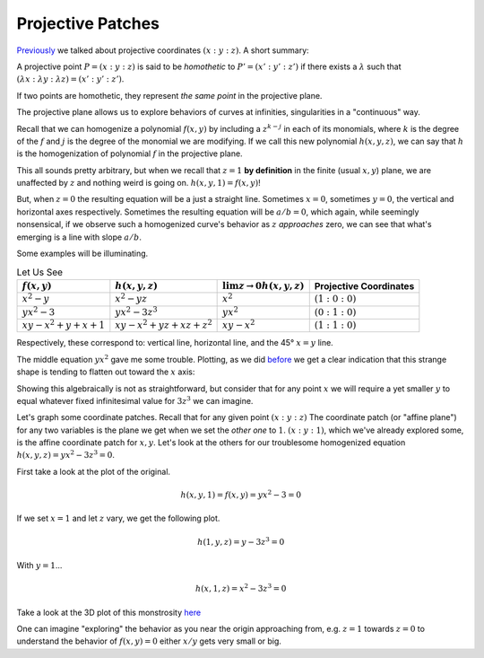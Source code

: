 
Projective Patches
==================

.. post:: Feb 02, 2022
   :tags:
   :category: Elliptic Tales

`Previously <../1643839516/>`_ we talked about projective coordinates :math:`(x : y : z)`. A short summary:

A projective point :math:`P = (x : y : z)` is said to be *homothetic* to :math:`P' = (x' : y' : z')` if there exists a :math:`\lambda` such that :math:`(\lambda x : \lambda y : \lambda z) = (x' : y' : z')`.

If two points are homothetic, they represent *the same point* in the projective plane.

The projective plane allows us to explore behaviors of curves at infinities, singularities in a "continuous" way.

Recall that we can homogenize a polynomial :math:`f(x,y)` by including a :math:`z^{k-j}` in each of its monomials, where :math:`k` is the degree of the :math:`f` and :math:`j` is the degree of the monomial we are modifying. If we call this new polynomial :math:`h(x,y,z)`, we can say that :math:`h` is the homogenization of polynomial :math:`f` in the projective plane.

This all sounds pretty arbitrary, but when we recall that :math:`z=1` **by definition** in the finite (usual :math:`x,y`) plane, we are unaffected by :math:`z` and nothing weird is going on. :math:`h(x,y,1) = f(x,y)`!

But, when :math:`z=0` the resulting equation will be a just a straight line. Sometimes :math:`x = 0`, sometimes :math:`y = 0`, the vertical and horizontal axes respectively. Sometimes the resulting equation will be :math:`a/b = 0`, which again, while seemingly nonsensical, if we observe such a homogenized curve's behavior as :math:`z` *approaches* zero, we can see that what's emerging is a line with slope :math:`a/b`.


Some examples will be illuminating.

.. list-table:: Let Us See
   :header-rows: 1

   * - :math:`f(x,y)`
     - :math:`h(x,y,z)`
     - :math:`\lim{z \to 0} h(x,y,z)`
     - Projective Coordinates
   * - :math:`x^2 - y`
     - :math:`x^2 - yz`
     - :math:`x^2`
     - :math:`(1 : 0 : 0)`
   * - :math:`yx^2 - 3`
     - :math:`yx^2 - 3z^3`
     - :math:`yx^2`
     - :math:`(0 : 1 : 0)`
   * - :math:`xy - x^2 + y + x + 1`
     - :math:`xy - x^2 + yz + xz + z^2`
     - :math:`xy - x^2`
     - :math:`(1 : 1 : 0)`

Respectively, these correspond to: vertical line, horizontal line, and the 45° :math:`x = y` line.

The middle equation :math:`yx^2` gave me some trouble. Plotting, as we did `before <../1643839516/>`_ we get a clear indication that this strange shape is tending to flatten out toward the :math:`x` axis:

.. scriptdoc:: python3 1644082574_files/xy^2-3.py
   :output_language: html

Showing this algebraically is not as straightforward, but consider that for any point :math:`x` we will require a yet smaller :math:`y` to equal whatever fixed infinitesimal value for :math:`3z^3` we can imagine.

Let's graph some coordinate patches. Recall that for any given point :math:`(x : y : z)` The coordinate patch (or "affine plane") for any two variables is the plane we get when we set the *other one* to :math:`1`. :math:`(x : y : 1)`, which we've already explored some, is the affine coordinate patch for :math:`x,y`. Let's look at the others for our troublesome homogenized equation :math:`h(x,y,z) = yx^2 - 3z^3 = 0`.

First take a look at the plot of the original.

.. math::
   h(x,y,1) = f(x,y) = yx^2 - 3 = 0

.. scriptdoc:: python3 1644082574_files/yx^2-3z^3.py z
   :output_language: html

If we set :math:`x=1` and let :math:`z` vary, we get the following plot.

.. math::
   h(1,y,z) = y - 3z^3 = 0
   
.. scriptdoc:: python3 1644082574_files/yx^2-3z^3.py x
   :output_language: html

With :math:`y=1`...

.. math::
   h(x,1,z) = x^2 - 3z^3 = 0

.. scriptdoc:: python3 1644082574_files/yx^2-3z^3.py y
   :output_language: html

Take a look at the 3D plot of this monstrosity `here <https://www.wolframalpha.com/input?i=yx%5E2+-+3z%5E3+%3D+0>`_

One can imagine "exploring" the behavior as you near the origin approaching from, e.g. :math:`z=1` towards :math:`z=0` to understand the behavior of :math:`f(x,y) = 0` either :math:`x/y` gets very small or big.
